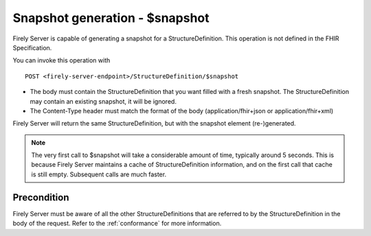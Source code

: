 .. _feature_snapshot:

Snapshot generation - $snapshot
===============================

Firely Server is capable of generating a snapshot for a StructureDefinition. This operation is not defined in the FHIR Specification.

You can invoke this operation with
::

    POST <firely-server-endpoint>/StructureDefinition/$snapshot

* The body must contain the StructureDefinition that you want filled with a fresh snapshot. The StructureDefinition may contain an existing snapshot, it will be ignored.
* The Content-Type header must match the format of the body (application/fhir+json or application/fhir+xml)

Firely Server will return the same StructureDefinition, but with the snapshot element (re-)generated.

.. note::

    The very first call to $snapshot will take a considerable amount of time, typically around 5 seconds. This is because Firely Server maintains a cache of StructureDefinition information, and on the first call that cache is still empty.
    Subsequent calls are much faster.

.. _feature_snapshot_pre:

Precondition
------------

Firely Server must be aware of all the other StructureDefinitions that are referred to by the StructureDefinition in the body of the request. Refer to the :ref:`conformance` for more information.
